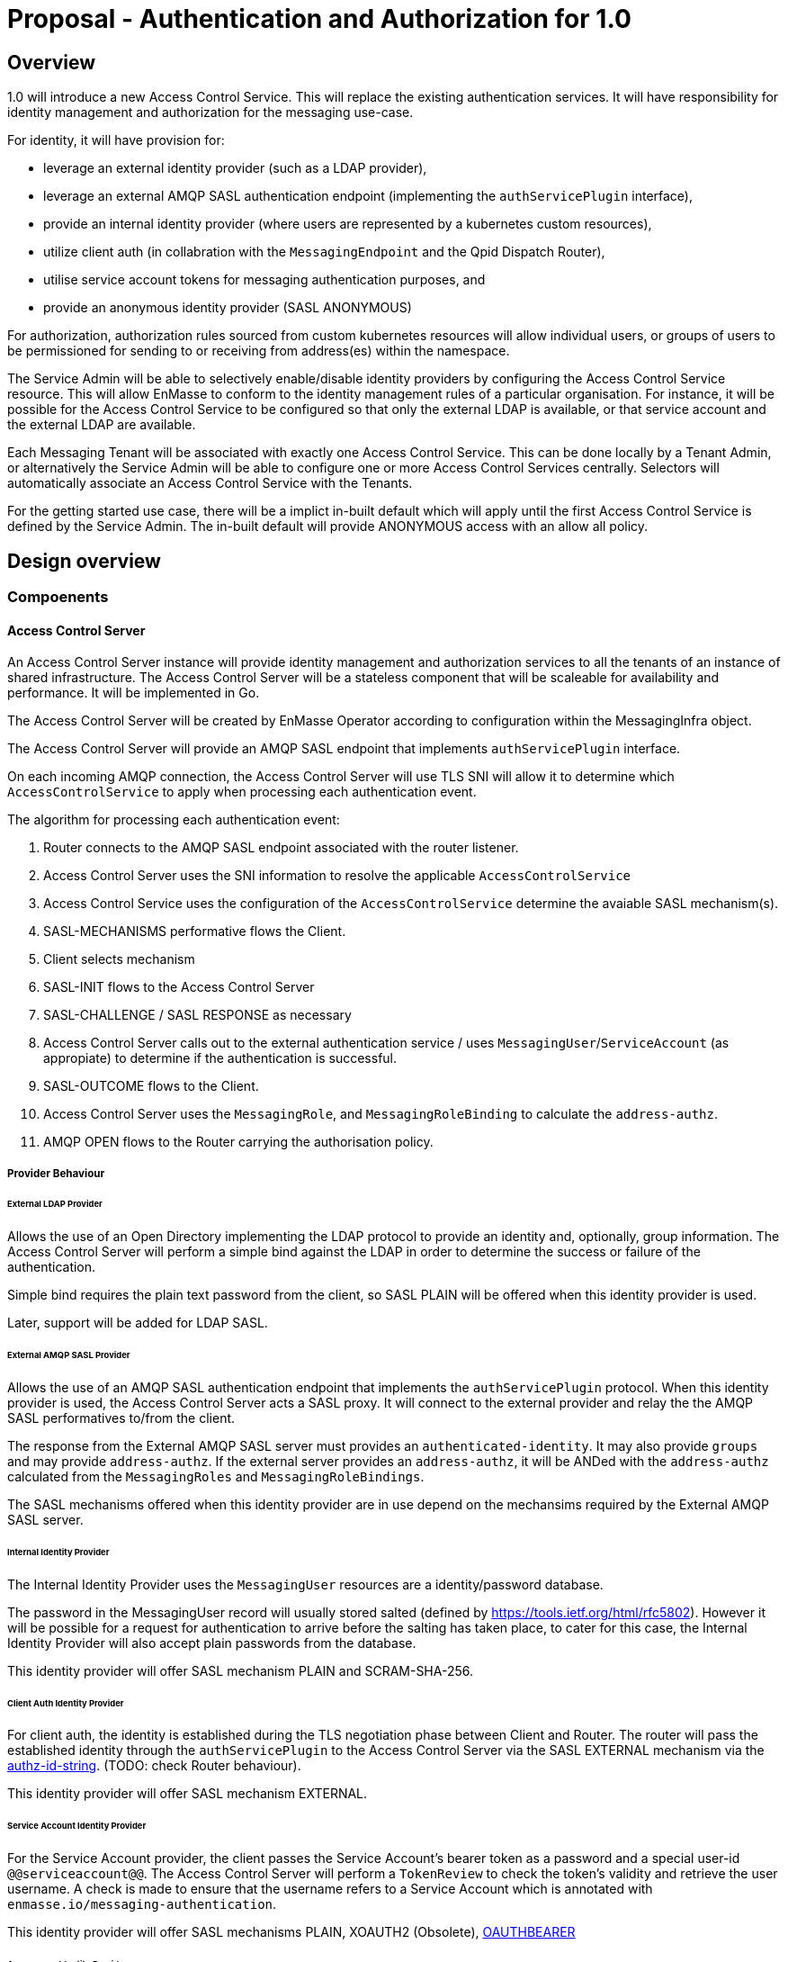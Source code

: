 # Proposal - Authentication and Authorization for 1.0

## Overview

1.0 will introduce a new Access Control Service.  This will replace the existing authentication services.
It will have responsibility for identity management and authorization for the messaging use-case.

For identity, it will have provision for:

* leverage an external identity provider (such as a LDAP provider),
* leverage an external AMQP SASL authentication endpoint (implementing the `authServicePlugin` interface),
* provide an internal identity provider (where users are represented by a kubernetes custom resources),
* utilize client auth (in collabration with the `MessagingEndpoint` and the Qpid Dispatch Router),
* utilise service account tokens for messaging authentication purposes, and
* provide an anonymous identity provider (SASL ANONYMOUS)

For authorization, authorization rules sourced from custom kubernetes resources will allow individual users, or
groups of users to be permissioned for sending to or receiving from address(es) within the namespace.

The Service Admin will be able to selectively enable/disable identity providers by configuring the Access Control Service
resource. This will allow EnMasse to conform to the identity management rules of a particular organisation.  For instance, it will be possible for the Access Control Service to be configured so that only the external LDAP is available, or that
service account and the external LDAP are available.

Each Messaging Tenant will be associated with exactly one Access Control Service. This can be done locally by a Tenant
Admin, or alternatively the Service Admin will be able to configure one or more Access Control Services centrally. Selectors will automatically associate an Access Control Service with the Tenants.

For the getting started use case, there will be a implict in-built default which will apply until the first Access Control
Service is defined by the Service Admin.  The in-built default will provide ANONYMOUS access with an allow all policy.

== Design overview

=== Compoenents

==== Access Control Server

An Access Control Server instance will provide identity management and authorization services to all the tenants of an instance of shared infrastructure.  The Access Control Server will be a stateless component that will be scaleable for
availability and performance.  It will be implemented in Go.

The Access Control Server will be created by EnMasse Operator according to configuration within the MessagingInfra object.

The Access Control Server will provide an AMQP SASL endpoint that implements `authServicePlugin` interface.

On each incoming AMQP connection, the Access Control Server will use TLS SNI will allow it to determine which
`AccessControlService` to apply when processing each authentication event.

The algorithm for processing each authentication event:

1. Router connects to the AMQP SASL endpoint associated with the router listener.
1. Access Control Server uses the SNI information to resolve the applicable `AccessControlService`
1. Access Control Service uses the configuration of the `AccessControlService` determine the avaiable SASL mechanism(s).
1. SASL-MECHANISMS performative flows the Client.
1. Client selects mechanism
1. SASL-INIT flows to the Access Control Server
1. SASL-CHALLENGE / SASL RESPONSE as necessary
1. Access Control Server calls out to the external authentication service / uses `MessagingUser`/`ServiceAccount` (as appropiate) to determine if the authentication is successful.
1. SASL-OUTCOME flows to the Client.
1. Access Control Server uses the `MessagingRole`, and `MessagingRoleBinding` to calculate the `address-authz`.
1. AMQP OPEN flows to the Router carrying the authorisation policy.

===== Provider Behaviour

====== External LDAP Provider

Allows the use of an Open Directory implementing the LDAP protocol to provide an identity and, optionally, group information.
The Access Control Server will perform a simple bind against the LDAP in order to determine the success or failure of the authentication.

Simple bind requires the plain text password from the client, so SASL PLAIN will be offered when this identity provider is used.

Later, support will be added for LDAP SASL.

====== External AMQP SASL Provider

Allows the use of an AMQP SASL authentication endpoint that implements the `authServicePlugin` protocol.  When this identity
provider is used, the Access Control Server acts a SASL proxy.  It will connect to the external provider and relay the
the AMQP SASL performatives to/from the client.

The response from the External AMQP SASL server must provides an `authenticated-identity`.  It may also provide
`groups` and may provide `address-authz`.  If the external server provides an `address-authz`, it will be ANDed with the `address-authz` calculated from the `MessagingRoles` and `MessagingRoleBindings`.

The SASL mechanisms offered when this identity provider are in use depend on the mechansims required by the External AMQP SASL server.

====== Internal Identity Provider

The Internal Identity Provider uses the `MessagingUser` resources are a identity/password database.

The password in the MessagingUser record will usually stored salted (defined by  https://tools.ietf.org/html/rfc5802). However
it will be possible for a request for authentication to arrive before the salting has taken place, to cater for this
case, the Internal Identity Provider will also accept plain passwords from the database.

This identity provider will offer SASL mechanism PLAIN and SCRAM-SHA-256.

====== Client Auth Identity Provider

For client auth, the identity is established during the TLS negotiation phase between Client and Router.  The router will
pass the established identity through the `authServicePlugin` to the Access Control Server via the SASL EXTERNAL mechanism
via the link:https://tools.ietf.org/html/rfc4422#appendix-A[authz-id-string].  (TODO: check Router behaviour).

This identity provider will offer SASL mechanism EXTERNAL.

====== Service Account Identity Provider

For the Service Account provider, the client passes the Service Account's bearer token as a password and a special user-id
`@@serviceaccount@@`. The Access Control Server will perform a `TokenReview` to check the token's validity and retrieve the user username.  A check is made to ensure that the username refers to a Service Account which is annotated with `enmasse.io/messaging-authentication`.

This identity provider will offer SASL mechanisms PLAIN, XOAUTH2 (Obsolete), link:https://tools.ietf.org/html/rfc7628[OAUTHBEARER]

====== Anonymous Identity Provider 

For the Anonymous Provider, the SASL mechnism ANONYMOUS will be used.

===== Behaviour Without AccessControlService

To support the simple getting started use case, if there are no `AccessControlService` defined in the infra namespace,
the system will behaves as if there is an `AccessControlService` with the anonymous identity provider defined.  For
authorization, it will be as if an authorisation policy grant all access to all addresses exists.

As soon as an `AccessControlService` is defined in the infra namespace, the default described here becomes unavailable for
use.

===== Go AMQP server implementation

The Access Control Server's Go AMQP server requirements are quite limited.   It does not require a full-blown AMQP server
implementation.  It is sufficient to handle the AMQP SASL performatives and the AMQP Open/Close performatives.  This can
be implemented within the Access Control Server code-base.  It will borrow codec implementation from Azure AMQP client.

==== EnMasse Operator

The EnMasse Operator will act as the controller for `AccessControlService`, `MessagingUser`, `MessagingRole`, and `MessagingRoleBinding` resources and be responsible for maintaintence of the status sections.  For `MessagingUser`
resources it will be responsible for salting passwords. 

The EnMasse operator will watch for `MessagingTenants` resources.  For each it will and define a Kubernetes service
exposing the AMQP SASL endpoint of the Access Control Servcie  The MessagingInfra controller will configure a router listener/authServicePlugin _per tenant_  with a reference to the correct  AMQP SASL endpoint.

==== Messaging Client

When the messaging clients authenticate, in some cases the username must be qualified with an `@DOMAIN` suffix.  The qualification must be used when authenticatiing with an identity from an external LDAP or external AMQP SASL server.

For theinternal identity provider, the domain suffix may be omitted.  The service accounts, the username is always `@@serviceaccount@@`.  For client auth, the identity is the common name from the certificate.

==== Qpid Dispatch Router

This proposal reuses the existing `authServicePlugin` of the Qpid Dispatch Router unchnaged.

=== Resources

The new API will consist of the following types at the infrastructure level:

* `AccessControlService`: used to define an instance of an accesss control service. The `AccessControlService` will define
the parameters to establish connection with external identity provider (if any).  Selectors will be to configure to which namespaces it should be applied.

* Configuration provided by `MessagingInfra` will define the Access Control Server deployment.

At the tenant level:

* `MessagingTennant`: can be used to specify a specific `AccessControlService` to be used for the tenant.

* `MessagingUser` (v2beta1): used with the internal identity source to provide a messaging username/password pairing.  The password will be stored in the resource a secure fashion.  `MessagingUser` is scoped to the messaging tenant. It cannot
be used to access any other namespace apart from the only in which it exists.

* `ServiceAccount`: kubernetes `serviceaccounts` can be used to authenticate to the namespace for messaging.  This feature is
enabled by adding a special annotation to the `serviceaccount`.  The service account must exist within the namespace of
the messaging tenant.

* `MessagingRole`: define access to one or more addresses.  Its design will be analogous to the kubernetes role object but will not have any relation to kubernetes `roles` or `clusterroles`.

* `MessagingRoleBinding`: grants permission for messaging within the namespace.  A MessagingRoleBinding may reference any `MessagingRole` in the same namespace and any subject produced by the identity providers (user or group).  Its design will be analogous to the kubernetes rolebinding object but will not have any relation to kubernetes `rolebindings` or `clusterrolebindings`.

=== Resources

==== AccessControlService

The `AccessControlService` used to define an instance of an accesss control service.  It allows the configuration the external
identity providers and gives the ability to disable the internal identity providers.

When the messaging client authenticates the domain part must be provided as part of the SASL username.  An exception
is made for the client authentication provider and the anonymous provider.

The `AccessControlService` has a selector for namespaces that should use this AccessControlService by default.  This selector
is ANDed with the selector of the `MessagingInfra` itself. The `MessagingTenant` may override the the `AccessControlService` by specifying the service's name and namespace.  An annotation of the `AccessControlService` will be used to prevent
overriding.

Example:

```
apiVersion: enmasse.io/v1
kind: AccessControlService
metadata:
  name: myaccesscontrol1
spec:
  identityProviders:
    ldap:
      enabled: boolean
      domain: # RFC 1123 convetions (DNS subdomain)
      host:
      port:
      tls: # borrow structure from connector (trust, client cert)
      credentials: # borrow structure from connector
      searchContext:
      searchFilter:
      groupAttributeName: # more fields required to flexibly support LDAP groups.
    external:
      enabled: boolean
      domain: RFC 1123 convetions (DNS subdomain)
      host:
      port:
      tls: # borrow structure from connector (trust, client cert)
      credentials: # borrow structure from connector
    internal:
      enabled: boolean
    clientAuth:
      enabled: boolean
    serviceAccount:
       enabled: boolean
    anonymous:
       enabled: boolean

  # Allows specifying a selector for namespaces that should use this accesscontrol by default.
  namespaceSelector:
    matchLabels:
      type: messaging
status:
  phase: Active
```

==== MessagingInfra

Configuration provided by `MessagingInfra` will define the Access Control Server deployment.

```
accessControl:
    replicas: <integer>
```

==== MessagingTennant

A `MessagingTennant` can explictly reference a AccessControlService in order to override default configuration provided by the
Service Admin.

```
accessControlService:
    name: myaccesscontrol1
    namespace: custom
```

==== MessagingUser

`MessagingUser` exists to supports the internal identity source.  It allows a Tenant Admin to define a user/password that
may connect for messaging.

The stored password will be the Salted Password defined by  https://tools.ietf.org/html/rfc5802. 
The controller will detect newly created MessagingUser resource and automatically salt plain text passwords.

In this first version, there will be no provision for password policies (constitunency rules, aging etc).

```
apiVersion: enmasse.io/v1
kind: MessagingUser
metadata:
  name: myuser
  namespace: mynamespace
spec:
  password: {SCRAMSHA256}_saltedpassword_
```

==== ServiceAccount

The Tenant Admin is able to create an ServiceAccount in the namespace.  Annotating the service account with a special
annotation (enmasse.io/messaging-authentication: true) enables the user of the service account for messaging authentication.  

==== MessagingRole

`MessagingRole` is used with `MessagingRoleBinding` to define authorisation rules.  The `MessagingRole` allows
one or more address patterns to the associated with the verbs "send" and/or "receive".   Permissions are purely additive (there are no “deny” rules).

```
apiVersion: enmasse.io/v1
kind: MessagingRole
metadata:
  name: myrole
  namespace: mynamespace
spec:
- addressPatterns: ["alpha*", "beta", "gamma"]
  verbs: ["send", "receive"]
```

==== MessagingRoleBinding

The `MessagingRoleBinding` provides the linkage between the user and the `MessagingRole`.

```
apiVersion: enmasse.io/v1
kind: MessagingRoleBinding
metadata:
  name: myapps1-permissions
  namespace: mynamespace
subjects:
- kind: MessagingUser
  name: myuser  # refers to a MessagingUser
- kind: ServiceAccount
  name: myapp  # refers to a ServiceAccount  
- kind: Subject
  name: "foouser@ldap.mycompany.com". # refers to an external subject which must be domain qualified.
                                      # @@anonymous@@ refers to the anonymous user.
messagingRoleRef:
  name: myrole
```


=== Ensuring Uniquely Identifiable Identities in the Router Logs
 
As the Routers are shared by all the Tenants, it is possible that two or more tenants could define an identites with
colliding names.  In order to ensure that activity of the users is attributable from the routers logs, the 
`preferred_username` field of the `address-authz` response will return a qualified name:

1. External LDAP / External AMQP SASL `<username>@<domain>.<namespace>`
1. Internal Provider `<username>@messaginguser.<namespace>`
1. Service Account `<username>@serviceaccount.<namespace>`
1. Client Auth - certificate distinguished name
1. Anonynous - `anonymous@namespace`

=== Metrics

The AccessControlService will expose a Prometheus endpoint will the following metrics:

1. `auth_requests_total{domain="", sasl_outcome=""}`
1. `auth_requests_duration_milliseconds{domain="", sasl_outcome="", le=<buckets>}`


https://github.com/EnMasseProject/enmasse/issues/4106
https://github.com/EnMasseProject/enmasse/blob/master/documentation/design/proposals/shared-infrastructure.adoc
https://qpid.apache.org/releases/qpid-dispatch-master/man/qdrouterd.conf.html#_authserviceplugin
